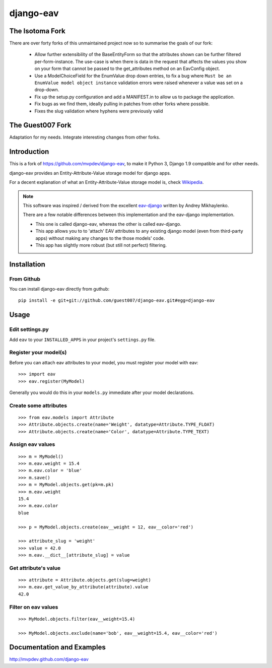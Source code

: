 django-eav
==========

The Isotoma Fork
----------------

There are over forty forks of this unmaintained project now so to summarise the
goals of our fork:

  - Allow further extensibility of the BaseEntityForm so that the attributes
    shown can be further filtered per-form-instance. The use-case is when there
    is data in the request that affects the values you show on your form that
    cannot be passed to the get_attributes method on an EavConfig object.

  - Use a ModelChoiceField for the EnumValue drop down entries, to fix a bug
    where ``Must be an EnumValue model object instance`` validation errors were
    raised whenever a value was set on a drop-down.

  - Fix up the setup.py configuration and add a MANIFEST.in to allow us to
    package the application.

  - Fix bugs as we find them, ideally pulling in patches from other forks where
    possible.

  - Fixes the slug validation where hyphens were previously valid


The Guest007 Fork
-----------------

Adaptation for my needs. Integrate interesting changes from other forks.


Introduction
------------

This is a fork of https://github.com/mvpdev/django-eav, to make it Python 3,
Django 1.9 compatible and for other needs.


django-eav provides an Entity-Attribute-Value storage model for django apps.

For a decent explanation of what an Entity-Attribute-Value storage model is,
check `Wikipedia
<http://en.wikipedia.org/wiki/Entity-attribute-value_model>`_.

.. note::
   This software was inspired / derived from the excellent `eav-django
   <http://pypi.python.org/pypi/eav-django/1.0.2>`_ written by Andrey
   Mikhaylenko.
   
   There are a few notable differences between this implementation and the
   eav-django implementation.
   
   * This one is called django-eav, whereas the other is called eav-django.
   * This app allows you to to 'attach' EAV attributes to any existing django
     model (even from third-party apps) without making any changes to the those
     models' code.
   * This app has slightly more robust (but still not perfect) filtering.


Installation
------------

From Github
~~~~~~~~~~~
You can install django-eav directly from guthub::

    pip install -e git+git://github.com/guest007/django-eav.git#egg=django-eav

Usage
-----

Edit settings.py
~~~~~~~~~~~~~~~~
Add ``eav`` to your ``INSTALLED_APPS`` in your project's ``settings.py`` file.

Register your model(s)
~~~~~~~~~~~~~~~~~~~~~~
Before you can attach eav attributes to your model, you must register your
model with eav::

    >>> import eav
    >>> eav.register(MyModel)

Generally you would do this in your ``models.py`` immediate after your model
declarations.

Create some attributes
~~~~~~~~~~~~~~~~~~~~~~
::

    >>> from eav.models import Attribute
    >>> Attribute.objects.create(name='Weight', datatype=Attribute.TYPE_FLOAT)
    >>> Attribute.objects.create(name='Color', datatype=Attribute.TYPE_TEXT)


Assign eav values
~~~~~~~~~~~~~~~~~
::

    >>> m = MyModel()
    >>> m.eav.weight = 15.4
    >>> m.eav.color = 'blue'
    >>> m.save()
    >>> m = MyModel.objects.get(pk=m.pk)
    >>> m.eav.weight
    15.4
    >>> m.eav.color
    blue

    >>> p = MyModel.objects.create(eav__weight = 12, eav__color='red')

    >>> attribute_slug = 'weight'
    >>> value = 42.0
    >>> m.eav.__dict__[attribute_slug] = value


Get attribute's value
~~~~~~~~~~~~~~~~~~~~~
::

    >>> attribute = Attribute.objects.get(slug=weight)
    >>> m.eav.get_value_by_attribute(attribute).value
    42.0


Filter on eav values
~~~~~~~~~~~~~~~~~~~~
::

    >>> MyModel.objects.filter(eav__weight=15.4)

    >>> MyModel.objects.exclude(name='bob', eav__weight=15.4, eav__color='red')


Documentation and Examples
--------------------------

`<http://mvpdev.github.com/django-eav>`_
